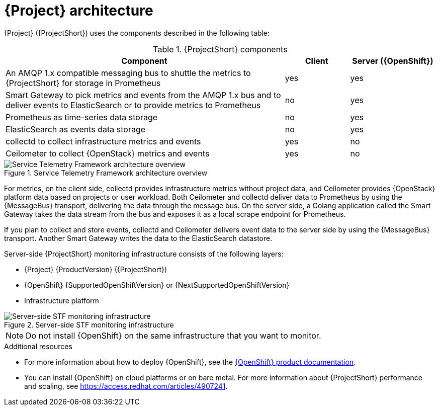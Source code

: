 // Module included in the following assemblies:
//
// <List assemblies here, each on a new line>
:appendix-caption: Appendix
// This module can be included from assemblies using the following include statement:
// include::<path>/con_architecture.adoc[leveloffset=+1]

[id="stf-architecture_{context}"]
= {Project} architecture

[role="_abstract"]
{Project} ({ProjectShort}) uses the components described in the following table:

[[table-stf-components]]
.{ProjectShort} components
[cols="65,15,20"]
|===
|Component |Client  |Server ({OpenShift})

|An AMQP 1.x compatible messaging bus to shuttle the metrics to {ProjectShort} for storage in Prometheus
|yes
|yes

|Smart Gateway to pick metrics and events from the AMQP 1.x bus and to deliver events to ElasticSearch or to provide metrics to Prometheus
|no
|yes

|Prometheus as time-series data storage
|no
|yes

|ElasticSearch as events data storage
|no
|yes

|collectd to collect infrastructure metrics and events
|yes
|no

|Ceilometer to collect {OpenStack} metrics and events
|yes
|no

|===

[[osp-stf-overview]]
.Service Telemetry Framework architecture overview
image::OpenStack_STF_Overview_37_1019_arch.png[Service Telemetry Framework architecture overview]

ifeval::["{build}" == "downstream"]

[NOTE]
The {Project} data collection components, collectd and Ceilometer, and the transport components, {MessageBus} and Smart Gateway, are fully supported. The data storage components, Prometheus and ElasticSearch, including the Operator artifacts, and visualization component Grafana are community-supported, and are not officially supported.

endif::[]

For metrics, on the client side, collectd provides infrastructure metrics without project data, and Ceilometer provides {OpenStack} platform data based on projects or user workload. Both Ceilometer and collectd deliver data to Prometheus by using the {MessageBus} transport, delivering the data through the message bus. On the server side, a Golang application called the Smart Gateway takes the data stream from the bus and exposes it as a local scrape endpoint for Prometheus.

If you plan to collect and store events, collectd and Ceilometer delivers event data to the server side by using the {MessageBus} transport. Another Smart Gateway writes the data to the ElasticSearch datastore.

Server-side {ProjectShort} monitoring infrastructure consists of the following layers:

* {Project} {ProductVersion} ({ProjectShort})
* {OpenShift} {SupportedOpenShiftVersion} or {NextSupportedOpenShiftVersion}
* Infrastructure platform

[[osp-stf-server-side-monitoring]]
.Server-side STF monitoring infrastructure
image::STF_Overview_37_0819_deployment_prereq.png[Server-side STF monitoring infrastructure]


[NOTE]
Do not install {OpenShift} on the same infrastructure that you want to monitor.

.Additional resources

* For more information about how to deploy {OpenShift}, see the  https://access.redhat.com/documentation/en-us/openshift_container_platform/{SupportedOpenShiftVersion}/[{OpenShift} product documentation].
* You can install {OpenShift} on cloud platforms or on bare metal. For more information about {ProjectShort} performance and scaling, see https://access.redhat.com/articles/4907241.
